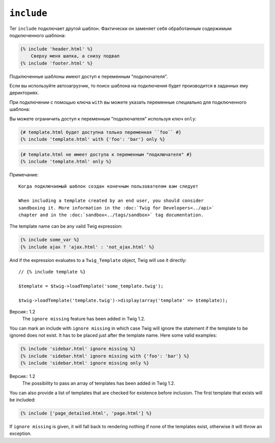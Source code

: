 ``include``
===========

Тег ``include`` подключает другой шаблон. Фактически он заменяет себя обработанным содержимым подключенного шаблона:

.. code-block:: jinja

    {% include 'header.html' %}
        Сверху меня шапка, а снизу подвал
    {% include 'footer.html' %}

Подключенные шаблоны имеют доступ к переменным "подключателя".

Если вы используйте автозагрузчик, то поиск шаблона на подключения будет производится в заданных ему дерикториях.

При подключении с помощью ключа ``with`` вы можете указать переменные специально для подключенного шаблона:

.. code-block:: jinja
    {# template.html получит доступ к переменным "подключателя" и дополнительно объявленным после ключа ``with`` #}
    {% include 'template.html' with {'foo': 'bar'} %}

    {% set vars = {'foo': 'bar'} %}
    {% include 'template.html' with vars %}

Вы можете ограничить доступ к переменным "подключателя" используя ключ ``only``:

.. code-block:: jinja

    {# template.html будет доступна только переменная ``foo`` #}
    {% include 'template.html' with {'foo': 'bar'} only %}

.. code-block:: jinja

    {# template.html не имеет доступа к переменным "подключателя" #}
    {% include 'template.html' only %}

Примечание::

    Когда подключаемый шаблон создан конечным пользователям вам следует

    When including a template created by an end user, you should consider
    sandboxing it. More information in the :doc:`Twig for Developers<../api>`
    chapter and in the :doc:`sandbox<../tags/sandbox>` tag documentation.

The template name can be any valid Twig expression:

.. code-block:: jinja

    {% include some_var %}
    {% include ajax ? 'ajax.html' : 'not_ajax.html' %}

And if the expression evaluates to a ``Twig_Template`` object, Twig will use it
directly::

    // {% include template %}

    $template = $twig->loadTemplate('some_template.twig');

    $twig->loadTemplate('template.twig')->display(array('template' => $template));

Версия:: 1.2
    The ``ignore missing`` feature has been added in Twig 1.2.

You can mark an include with ``ignore missing`` in which case Twig will ignore
the statement if the template to be ignored does not exist. It has to be
placed just after the template name. Here some valid examples:

.. code-block:: jinja

    {% include 'sidebar.html' ignore missing %}
    {% include 'sidebar.html' ignore missing with {'foo': 'bar'} %}
    {% include 'sidebar.html' ignore missing only %}

Версия:: 1.2
    The possibility to pass an array of templates has been added in Twig 1.2.

You can also provide a list of templates that are checked for existence before
inclusion. The first template that exists will be included:

.. code-block:: jinja

    {% include ['page_detailed.html', 'page.html'] %}

If ``ignore missing`` is given, it will fall back to rendering nothing if none
of the templates exist, otherwise it will throw an exception.
